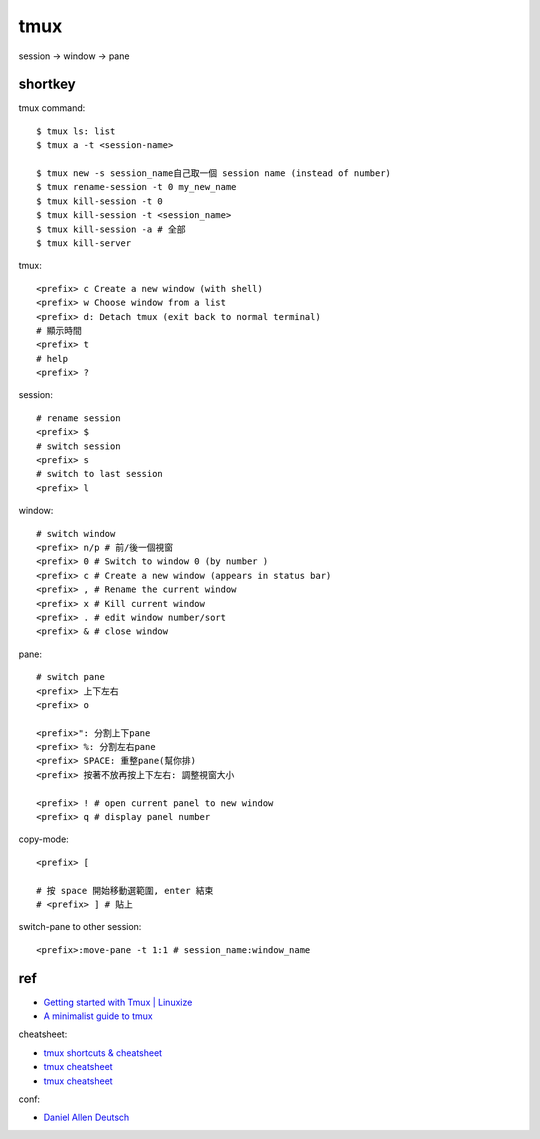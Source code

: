 tmux
=====================

session -> window -> pane

shortkey
----------
tmux command::

  $ tmux ls: list
  $ tmux a -t <session-name>

  $ tmux new -s session_name自己取一個 session name (instead of number)
  $ tmux rename-session -t 0 my_new_name
  $ tmux kill-session -t 0
  $ tmux kill-session -t <session_name>
  $ tmux kill-session -a # 全部
  $ tmux kill-server


tmux::

  <prefix> c Create a new window (with shell)
  <prefix> w Choose window from a list
  <prefix> d: Detach tmux (exit back to normal terminal)
  # 顯示時間
  <prefix> t
  # help
  <prefix> ?

session::

  # rename session
  <prefix> $
  # switch session
  <prefix> s
  # switch to last session
  <prefix> l


window::

  # switch window
  <prefix> n/p # 前/後一個視窗
  <prefix> 0 # Switch to window 0 (by number )
  <prefix> c # Create a new window (appears in status bar)
  <prefix> , # Rename the current window
  <prefix> x # Kill current window
  <prefix> . # edit window number/sort
  <prefix> & # close window


pane::

  # switch pane
  <prefix> 上下左右
  <prefix> o

  <prefix>": 分割上下pane
  <prefix> %: 分割左右pane
  <prefix> SPACE: 重整pane(幫你排)
  <prefix> 按著不放再按上下左右: 調整視窗大小

  <prefix> ! # open current panel to new window
  <prefix> q # display panel number

copy-mode::

  <prefix> [

  # 按 space 開始移動選範圍, enter 結束
  # <prefix> ] # 貼上


switch-pane to other session::

  <prefix>:move-pane -t 1:1 # session_name:window_name


ref
----------
* `Getting started with Tmux | Linuxize <https://linuxize.com/post/getting-started-with-tmux/>`__
* `A minimalist guide to tmux <https://medium.com/actualize-network/a-minimalist-guide-to-tmux-13675fb160fa>`__

cheatsheet:

* `tmux shortcuts & cheatsheet <https://gist.github.com/MohamedAlaa/2961058>`__
* `tmux cheatsheet <https://gist.github.com/andreyvit/2921703>`__
* `tmux cheatsheet <https://gist.github.com/henrik/1967800>`__


conf:

* `Daniel Allen Deutsch <http://danielallendeutsch.com/blog/16-using-tmux-properly.html>`__

